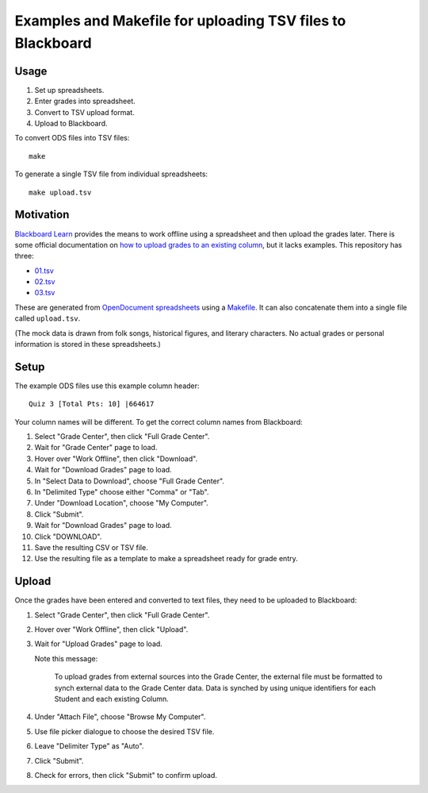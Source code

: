 ===========================================================
Examples and Makefile for uploading TSV files to Blackboard
===========================================================

Usage
-----

#. Set up spreadsheets.
#. Enter grades into spreadsheet.
#. Convert to TSV upload format.
#. Upload to Blackboard.

To convert ODS files into TSV files::

    make

To generate a single TSV file from individual spreadsheets::

    make upload.tsv

Motivation
----------

`Blackboard Learn`_ provides the means to work offline using a spreadsheet
and then upload the grades later.
There is some official documentation on
`how to upload grades to an existing column`_,
but it lacks examples. This repository has three:

- `<01.tsv>`_
- `<02.tsv>`_
- `<03.tsv>`_

.. _Blackboard Learn: https://en.wikipedia.org/wiki/Blackboard_Learn
.. _how to upload grades to an existing column: https://en-us.help.blackboard.com/Learn/Instructor/Grade/Grading_Tasks/Work_Offline_With_Grade_Data

These are generated from `OpenDocument spreadsheets`_ using a `<Makefile>`_.
It can also concatenate them into a single file called ``upload.tsv``.

.. _OpenDocument spreadsheets: https://en.wikipedia.org/wiki/OpenDocument

(The mock data is drawn from
folk songs, historical figures, and literary characters.
No actual grades or personal information is stored in these spreadsheets.)

Setup
-----

The example ODS files use this example column header::

    Quiz 3 [Total Pts: 10] |664617

Your column names will be different.
To get the correct column names from Blackboard:

#. Select "Grade Center", then click "Full Grade Center".

#. Wait for "Grade Center" page to load.

#. Hover over "Work Offline", then click "Download".

#. Wait for  "Download Grades" page to load.

#. In "Select Data to Download", choose "Full Grade Center".

#. In "Delimited Type" choose either "Comma" or "Tab".

#. Under "Download Location", choose "My Computer".

#. Click "Submit".

#. Wait for  "Download Grades" page to load.

#. Click "DOWNLOAD".

#. Save the resulting CSV or TSV file.

#. Use the resulting file as a template to make a spreadsheet
   ready for grade entry.

Upload
------

Once the grades have been entered and converted to text files,
they need to be uploaded to Blackboard:

#. Select "Grade Center", then click "Full Grade Center".

#. Hover over "Work Offline", then click "Upload".

#. Wait for "Upload Grades" page to load.

   Note this message:

       To upload grades from external sources into the Grade Center, the
       external file must be formatted to synch external data to the Grade
       Center data. Data is synched by using unique identifiers for each
       Student and each existing Column. 

#. Under "Attach File", choose "Browse My Computer".

#. Use file picker dialogue to choose the desired TSV file.

#. Leave "Delimiter Type" as "Auto".

#. Click "Submit".

#. Check for errors, then click "Submit" to confirm upload.
